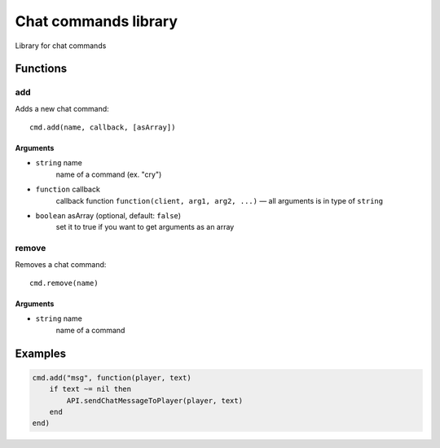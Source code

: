 Chat commands library
==========================
.. highlight:: lua

Library for chat commands

#############
Functions
#############

============
add
============

Adds a new chat command::

    cmd.add(name, callback, [asArray])

^^^^^^^^^^
Arguments
^^^^^^^^^^

* ``string`` name
    name of a command (ex. "cry")

* ``function`` callback
    callback function
    ``function(client, arg1, arg2, ...)`` — all arguments is in type of ``string``

* ``boolean`` asArray (optional, default: ``false``)
    set it to true if you want to get arguments as an array

=============
remove
=============

Removes a chat command::

    cmd.remove(name)

^^^^^^^^^^
Arguments
^^^^^^^^^^

* ``string`` name
    name of a command

#############
Examples
#############

.. code-block:: lua

    cmd.add("msg", function(player, text)
        if text ~= nil then
            API.sendChatMessageToPlayer(player, text)
        end
    end)
